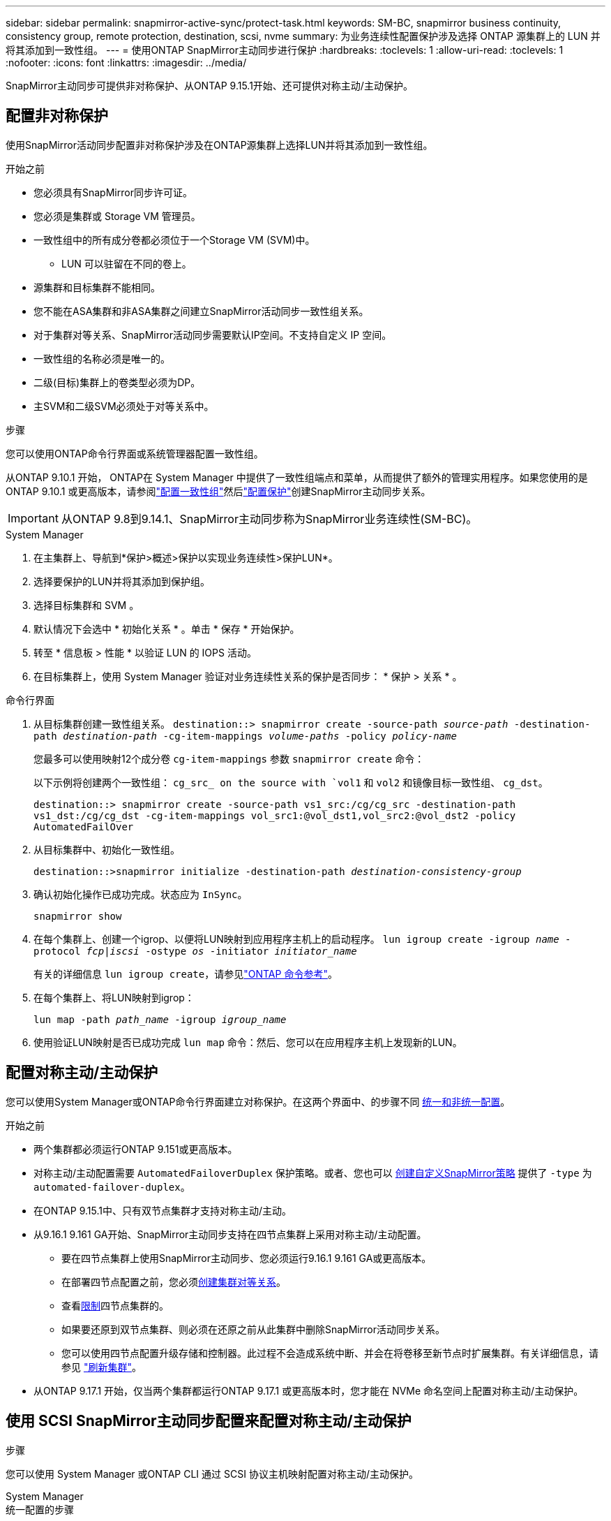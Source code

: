 ---
sidebar: sidebar 
permalink: snapmirror-active-sync/protect-task.html 
keywords: SM-BC, snapmirror business continuity, consistency group, remote protection, destination, scsi, nvme 
summary: 为业务连续性配置保护涉及选择 ONTAP 源集群上的 LUN 并将其添加到一致性组。 
---
= 使用ONTAP SnapMirror主动同步进行保护
:hardbreaks:
:toclevels: 1
:allow-uri-read: 
:toclevels: 1
:nofooter: 
:icons: font
:linkattrs: 
:imagesdir: ../media/


[role="lead"]
SnapMirror主动同步可提供非对称保护、从ONTAP 9.15.1开始、还可提供对称主动/主动保护。



== 配置非对称保护

使用SnapMirror活动同步配置非对称保护涉及在ONTAP源集群上选择LUN并将其添加到一致性组。

.开始之前
* 您必须具有SnapMirror同步许可证。
* 您必须是集群或 Storage VM 管理员。
* 一致性组中的所有成分卷都必须位于一个Storage VM (SVM)中。
+
** LUN 可以驻留在不同的卷上。


* 源集群和目标集群不能相同。
* 您不能在ASA集群和非ASA集群之间建立SnapMirror活动同步一致性组关系。
* 对于集群对等关系、SnapMirror活动同步需要默认IP空间。不支持自定义 IP 空间。
* 一致性组的名称必须是唯一的。
* 二级(目标)集群上的卷类型必须为DP。
* 主SVM和二级SVM必须处于对等关系中。


.步骤
您可以使用ONTAP命令行界面或系统管理器配置一致性组。

从ONTAP 9.10.1 开始， ONTAP在 System Manager 中提供了一致性组端点和菜单，从而提供了额外的管理实用程序。如果您使用的是ONTAP 9.10.1 或更高版本，请参阅link:../consistency-groups/configure-task.html["配置一致性组"]然后link:../consistency-groups/protect-task.html["配置保护"]创建SnapMirror主动同步关系。


IMPORTANT: 从ONTAP 9.8到9.14.1、SnapMirror主动同步称为SnapMirror业务连续性(SM-BC)。

[role="tabbed-block"]
====
.System Manager
--
. 在主集群上、导航到*保护>概述>保护以实现业务连续性>保护LUN*。
. 选择要保护的LUN并将其添加到保护组。
. 选择目标集群和 SVM 。
. 默认情况下会选中 * 初始化关系 * 。单击 * 保存 * 开始保护。
. 转至 * 信息板 > 性能 * 以验证 LUN 的 IOPS 活动。
. 在目标集群上，使用 System Manager 验证对业务连续性关系的保护是否同步： * 保护 > 关系 * 。


--
.命令行界面
--
. 从目标集群创建一致性组关系。
`destination::> snapmirror create -source-path _source-path_ -destination-path _destination-path_ -cg-item-mappings _volume-paths_ -policy _policy-name_`
+
您最多可以使用映射12个成分卷 `cg-item-mappings` 参数 `snapmirror create` 命令：

+
以下示例将创建两个一致性组： `cg_src_ on the source with `vol1` 和 `vol2` 和镜像目标一致性组、 `cg_dst`。

+
`destination::> snapmirror create -source-path vs1_src:/cg/cg_src -destination-path vs1_dst:/cg/cg_dst -cg-item-mappings vol_src1:@vol_dst1,vol_src2:@vol_dst2 -policy AutomatedFailOver`

. 从目标集群中、初始化一致性组。
+
`destination::>snapmirror initialize -destination-path _destination-consistency-group_`

. 确认初始化操作已成功完成。状态应为 `InSync`。
+
`snapmirror show`

. 在每个集群上、创建一个igrop、以便将LUN映射到应用程序主机上的启动程序。
`lun igroup create -igroup _name_ -protocol _fcp|iscsi_ -ostype _os_ -initiator _initiator_name_`
+
有关的详细信息 `lun igroup create`，请参见link:https://docs.netapp.com/us-en/ontap-cli/lun-igroup-create.html["ONTAP 命令参考"^]。

. 在每个集群上、将LUN映射到igrop：
+
`lun map -path _path_name_ -igroup _igroup_name_`

. 使用验证LUN映射是否已成功完成 `lun map` 命令：然后、您可以在应用程序主机上发现新的LUN。


--
====


== 配置对称主动/主动保护

您可以使用System Manager或ONTAP命令行界面建立对称保护。在这两个界面中、的步骤不同 xref:index.html#key-concepts[统一和非统一配置]。

.开始之前
* 两个集群都必须运行ONTAP 9.151或更高版本。
* 对称主动/主动配置需要 `AutomatedFailoverDuplex` 保护策略。或者、您也可以 xref:../data-protection/create-custom-replication-policy-concept.html[创建自定义SnapMirror策略] 提供了 `-type` 为 `automated-failover-duplex`。
* 在ONTAP 9.15.1中、只有双节点集群才支持对称主动/主动。
* 从9.16.1 9.161 GA开始、SnapMirror主动同步支持在四节点集群上采用对称主动/主动配置。
+
** 要在四节点集群上使用SnapMirror主动同步、您必须运行9.16.1 9.161 GA或更高版本。
** 在部署四节点配置之前，您必须xref:../peering/create-cluster-relationship-93-later-task.adoc[创建集群对等关系]。
** 查看xref:limits-reference.adoc[限制]四节点集群的。
** 如果要还原到双节点集群、则必须在还原之前从此集群中删除SnapMirror活动同步关系。
** 您可以使用四节点配置升级存储和控制器。此过程不会造成系统中断、并会在将卷移至新节点时扩展集群。有关详细信息，请参见 link:upgrade-revert-task.html#refresh-a-cluster["刷新集群"]。


* 从ONTAP 9.17.1 开始，仅当两个集群都运行ONTAP 9.17.1 或更高版本时，您才能在 NVMe 命名空间上配置对称主动/主动保护。




== 使用 SCSI SnapMirror主动同步配置来配置对称主动/主动保护

.步骤
您可以使用 System Manager 或ONTAP CLI 通过 SCSI 协议主机映射配置对称主动/主动保护。

[role="tabbed-block"]
====
.System Manager
--
.统一配置的步骤
. 在主站点上、 link:../consistency-groups/configure-task.html#create-a-consistency-group-with-new-luns-or-volumes["使用新LUN创建一致性组。"^]
+
.. 创建一致性组时、请指定主机启动程序以创建igroGroup。
.. 选中“**启用SnapMirror”复选框，然后选择 `AutomatedFailoverDuplex` 策略。
.. 在显示的对话框中，选中**复制启动程序组**复选框以复制igroGroup。在**编辑邻近设置**中，为主机设置近端SVM。
.. 选择**保存**。




.非一致配置的步骤
. 在主站点上、 link:../consistency-groups/configure-task.html#create-a-consistency-group-with-new-luns-or-volumes["使用新LUN创建一致性组。"^]
+
.. 创建一致性组时、请指定主机启动程序以创建igroGroup。
.. 选中“**启用SnapMirror”复选框，然后选择 `AutomatedFailoverDuplex` 策略。
.. 选择**保存**以创建LUN、一致性组、igroup、SnapMirror关系和igroup映射。


. 在二级站点上、创建一个igrop并映射LUN。
+
.. 导航到**主机**>** SAN启动程序组**。
.. 选择**+Add**以创建新的igroup。
.. 提供**名称**，选择**主机操作系统**，然后选择**启动程序组成员**。
.. 选择**保存**以初始化关系。


. 将新igrop映射到目标LUN。
+
.. 导航到**存储**>** LUN **。
.. 选择要映射到此igrop的所有LUN。
.. 选择**更多**，然后选择**映射到启动程序组**。




--
.命令行界面
--
.统一配置的步骤
. 创建一个新的SnapMirror关系、对应用程序中的所有卷进行分组。请确保指定 `AutomatedFailOverDuplex` 用于建立双向同步复制的策略。
+
`snapmirror create -source-path <source_path> -destination-path <destination_path> -cg-item-mappings <source_volume:@destination_volume> -policy AutomatedFailOverDuplex`

. 初始化SnapMirror关系：
`snapmirror initialize -destination-path <destination-consistency-group>`
. 等待以确认操作已成功 `Mirrored State` 以显示为 `SnapMirrored` 和 `Relationship Status` 作为 `Insync`。
+
`snapmirror show -destination-path <destination_path>`

. 在主机上、根据需要配置主机连接并访问每个集群。
. 建立igrop配置。为本地集群上的启动程序设置首选路径。指定将配置复制到对等集群的选项以实现反向相关性。
+
`SiteA::> igroup create -vserver <svm_name> -ostype <os_type> -igroup <igroup_name> -replication-peer <peer_svm_name> -initiator <host>`

+

NOTE: 从ONTAP 9.161开始、请在此命令中使用 `-proximal-vserver local`参数。

+
`SiteA::> igroup add -vserver <svm_name> -igroup <igroup_name> -ostype <os_type> -initiator <host>`

+

NOTE: 从ONTAP 9.161开始、请在此命令中使用 `-proximal-vserver peer`参数。

. 从主机中、发现路径、并验证主机是否具有从首选集群到存储LUN的主动/优化路径。
. 部署应用程序并在集群之间分布VM工作负载、以实现所需的负载平衡。


.非一致配置的步骤
. 创建一个新的SnapMirror关系、对应用程序中的所有卷进行分组。请确保指定 `AutomatedFailOverDuplex` 用于建立双向同步复制的策略。
+
`snapmirror create -source-path <source_path> -destination-path <destination_path> -cg-item-mappings <source_volume:@destination_volume> -policy AutomatedFailOverDuplex`

. 初始化SnapMirror关系：
`snapmirror initialize -destination-path <destination-consistency-group>`
. 等待以确认操作已成功 `Mirrored State` 以显示为 `SnapMirrored` 和 `Relationship Status` 作为 `Insync`。
+
`snapmirror show -destination-path <destination_path>`

. 在主机上、根据需要配置主机连接并访问每个集群。
. 在源集群和目标集群上建立igrop配置。
+
`# primary site
SiteA::> igroup create -vserver <svm_name> -igroup <igroup_name> -initiator <host_1_name_>`

+
`# secondary site
SiteB::> igroup create -vserver <svm_name> -igroup <igroup_name> -initiator <host_2_name>`

. 从主机中、发现路径、并验证主机是否具有从首选集群到存储LUN的主动/优化路径。
. 部署应用程序并在集群之间分布VM工作负载、以实现所需的负载平衡。


--
====


== 使用 NVMe SnapMirror主动同步配置来配置对称主动/主动保护

.开始之前
除了配置对称主动/主动保护的要求之外，您还应该注意使用 NVMe 协议时支持和不支持的配置。

* 一致性组可以有一个或多个子系统。
* 一致性组内的卷可以具有来自多个子系统的命名空间映射。
* 子系统不能具有属于多个一致性组的命名空间映射。
* 子系统不能具有一些属于一致性组的命名空间映射和一些不属于一致性组的命名空间映射。
* 子系统必须具有属于同一一致性组的命名空间映射。


.步骤
从ONTAP 9.17.1 开始，您可以使用 System Manager 或ONTAP CLI 创建一致性组并使用 NVMe 协议主机映射配置对称主动/主动保护。

[role="tabbed-block"]
====
.System Manager
--
. 在主站点上， link:../consistency-groups/configure-task.html#create-a-consistency-group-with-new-luns-or-volumes["使用新卷或 NVMe 命名空间创建一致性组。"^]
. 选择 *+添加* 并选择 *使用新的 NVMe 命名空间*。
. 输入一致性组名称。
. 选择*更多*。
. 在“保护”部分中，选择“启用SnapMirror”，然后选择 `AutomatedFailoverDuplex`政策。
. 在 *主机映射* 部分中，选择 *现有 NVMe 子系统* 或 *新 NVMe 子系统*。
. 选择“邻近”可更改近端 SVM。默认选择源 SVM。
. 如果需要，添加另一个 NVMe 子系统。


--
.命令行界面
--
. 创建新的SnapMirror关系，将所有包含应用程序使用的所有 NVMe 命名空间的卷分组。确保指定 `AutomatedFailOverDuplex`建立双向同步复制的策略。
+
`snapmirror create -source-path <source_path> -destination-path <destination_path> -cg-item-mappings <source_volume:@destination_volume> -policy AutomatedFailOverDuplex`

+
示例

+
[listing]
----
DST::> snapmirror create -source-path vs_src:/cg/cg_src_1 -destination-path vs_dst:/cg/cg_dst_1 -cg-item-mappings vs_src_vol1:@vs_dst_vol1,vs_src_vol2:@vs_dst_vol2 -policy AutomatedFailOverDuplex
----
. 初始化SnapMirror关系：
`snapmirror initialize -destination-path <destination-consistency-group>`
+
示例

+
[listing]
----
DST::> snapmirror initialize -destination-path vs1:/cg/cg_dst_1
----
. 等待以确认操作已成功 `Mirrored State` 以显示为 `SnapMirrored` 和 `Relationship Status` 作为 `Insync`。
+
`snapmirror show -destination-path <destination_path>`

+
与主卷中的 NVMe 命名空间关联的 NVMe 子系统会自动复制到辅助集群。

. 在主机上、根据需要配置主机连接并访问每个集群。
. 指定与每个主机最接近的 SVM。这样，主机就可以使用首选集群中的路径访问 NVMe 命名空间。这可能是主集群中的 SVM，也可能是 DR 集群中的 SVM。
+
以下命令表示SVM VS_A距离主机H1较近，并将VS_A设置为近端SVM：

+
`SiteA::> vserver nvme subsystem host add -subsystem ss1 -host-nqn <H1_NQN> -proximal-vservers <VS_A>`

+
以下命令表示 SVM VS_B 距离主机 H2 较近，并将 VS_B 设置为近端 SVM：

+
`SiteB::> vserver nvme subsystem host add -subsystem ss1 -host-nqn <H2_NQN> -proximal-vservers <VS_B>`

. 从主机发现路径并验证主机是否具有从首选集群到存储的活动/优化路径。
. 部署应用程序并在集群之间分布VM工作负载、以实现所需的负载平衡。


--
====
.相关信息
* link:https://docs.netapp.com/us-en/ontap-cli/snapmirror-create.html["SnapMirror 创建"^]
* link:https://docs.netapp.com/us-en/ontap-cli/snapmirror-initialize.html["SnapMirror 初始化"^]

